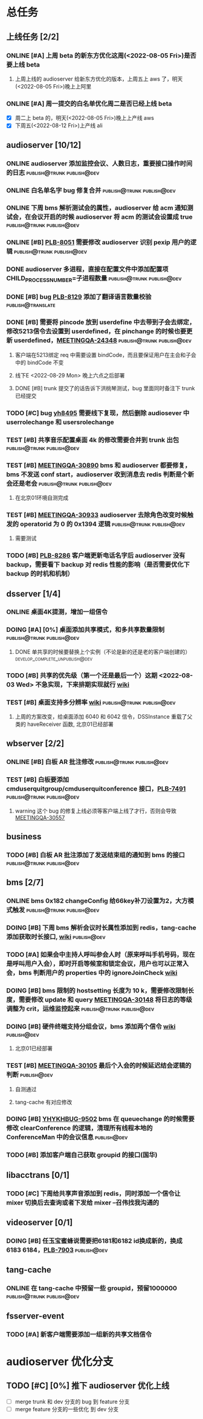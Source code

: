 #+TITLE 我的任务列表
#+TAGS: { publish@trunk(t) developping@trunk(b) develop_complete_unpublish@trunk(y) } { publish@dev(d) developping@dev(a) develop_complete_unpublish@dev(x) }


* 总任务
** 上线任务 [2/2]
*** ONLINE [#A] 上周 beta 的新东方优化这周(<2022-08-05 Fri>)是否要上线 beta
**** 上周上线的 audioserver 给新东方优化的版本，上周五上 aws 了，明天(<2022-08-05 Fri>)晚上上阿里
*** ONLINE [#A] 周一提交的白名单优化周二是否已经上线 beta
+ [X] 周二上 beta 的，明天(<2022-08-05 Fri>)晚上上产线 aws 
+ [X] 下周五(<2022-08-12 Fri>)上产线 ali

** audioserver [10/12]
*** ONLINE audioserver 添加监控会议、人数日志，重要接口操作时间的日志 :publish@trunk:publish@dev:
*** ONLINE 白名单名字 bug 修复合并              :publish@trunk:publish@dev:
*** ONLINE 下周 bms 解析测试会的属性，audioserver 给 acm 通知测试会，在会议开启的时候 audioserver 将 acm 的测试会设置成 true :publish@trunk:publish@dev:
*** ONLINE [#B] [[https://jira.quanshi.com/browse/PLB-8051][PLB-8051]] 需要修改 audioserver 识别 pexip 用户的逻辑 :publish@trunk:publish@dev:
*** DONE audioserver 多进程，直接在配置文件中添加配置项 CHILD_PROCESS_NUMBER=子进程数量 :publish@trunk:publish@dev:
*** DONE [#B] bug [[https://jira.quanshi.com/browse/PLB-8129][PLB-8129]] 添加了翻译语言数量校验       :publish@translate:
*** DONE [#B] 需要将 pincode 放到 userdefine 中去带到子会去绑定，修改5213信令去设置到 userdefined，在 pinchange 的时候也要更新 userdefined，[[https://jira.quanshi.com/browse/MEETINGQA-24348][MEETINGQA-24348]] :publish@trunk:publish@dev:
**** 客户端在5213绑定 req 中需要设置 bindCode，而且要保证用户在主会和子会中的 bindCode 不变
**** 线下E <2022-08-29 Mon> 晚上六点之后部署
**** DONE [#B] trunk 提交了的话告诉下洪桃琴测试，bug 里面同时备注下 trunk 已经提交
*** TODO [#C] bug [[https://jira.quanshi.com/browse/YHYKHBUG-8495][yh8495]] 需要线下复现，然后删除 audiosever 中 userrolechange 和 usersrolechange
*** TEST [#B] 共享音乐配置桌面 4k 的修改需要合并到 trunk 出包 :publish@trunk:publish@dev:
*** TEST [#B] [[https://jira.quanshi.com/browse/MEETINGQA-30890][MEETINGQA-30890]] bms 和 audioserver 都要修复， bms 不发送 conf start，audioserver 收到消息去 redis 判断是个新会还是老会 :publish@trunk:publish@dev:
**** 在北京01环境自测完成
*** TEST [#B] [[https://jira.quanshi.com/browse/MEETINGQA-30933][MEETINGQA-30933]] audioserver 去除角色改变时候触发的 operatorid 为 0 的 0x1394 逻辑 :publish@trunk:publish@dev:
**** 需要测试
*** TODO [#B] [[https://jira.quanshi.com/browse/PLB-8286][PLB-8286]] 客户端更新电话名字后 audioserver 没有 backup，需要看下 backup 对 redis 性能的影响（是否需要优化下 backup 的时机和机制）

** dsserver [1/4]
*** ONLINE 桌面4K提测，增加一组信令
*** DOING [#A] [0%] 桌面添加共享模式，和多共享数量限制 :publish@trunk:publish@dev:
SCHEDULED: <2022-08-08 Mon>
**** DONE 单共享的时候要替换上个实例（不论是新的还是老的客户端创建的） :develop_complete_unpublish@dev:
DEADLINE: <2022-08-09 Tue>
*** TODO [#B] 共享的优先级（第一个还是最后一个）这期 <2022-08-03 Wed> 不急实现，下来排期实现就行 [[https://wiki.quanshi.com/pages/viewpage.action?pageId=70618111][wiki]]
*** TEST [#B] 桌面支持多分辨率 [[https://wiki.quanshi.com/pages/viewpage.action?pageId=70617303][wiki]]             :publish@trunk:publish@dev:
**** 上周的方案改变，给桌面添加 6040 和 6042 信令，DSSInstance 重载了父类的 haveReceiver 函数, 北京01已经部署
DEADLINE: <2022-08-22 Mon>

** wbserver [2/2]
*** ONLINE [#B] 白板 AR 批注修改                :publish@trunk:publish@dev:
*** TEST [#B] 白板要添加 cmduserquitgroup/cmduserquitconference 接口，[[https://jira.quanshi.com/browse/PLB-7491][PLB-7491]] :publish@trunk:publish@dev:
**** warning 这个 bug 的修复上线必须等客户端上线了才行，否则会导致 [[https://jira.quanshi.com/browse/MEETINGQA-30557][MEETINGQA-30557]]

** business
*** TODO [#B] 白板 AR 批注添加了发送结束组的通知到 bms 的接口 :publish@trunk:publish@dev:

** bms [2/7]
*** ONLINE bms 0x182 changeConfig 给66key补刀设置为2，大方模式触发 :publish@trunk:publish@dev:
*** DOING [#B] 下周 bms 解析会议时长属性添加到 redis，tang-cache 添加获取时长接口, [[https://wiki.quanshi.com/pages/viewpage.action?pageId=66677328][wiki]] :publish@dev:
*** TODO [#A] 如果会中主持人呼叫参会人时（原来呼叫手机号码，现在是呼叫用户入会），即时开启等候室和锁定会议，用户也可以正常入会，bms 判断用户的 properties 中的 ignoreJoinCheck [[https://wiki.quanshi.com/pages/viewpage.action?pageId=66682878][wiki]]
DEADLINE: <2022-08-05 Fri 18:00> SCHEDULED: <2022-08-05 Fri>
*** DOING [#B] bms 限制的 hostsetting 长度为 10 k，需要修改限制长度，需要修改 update 和 query [[https://jira.quanshi.com/browse/MEETINGQA-30148][MEETINGQA-30148]] 将日志的等级调整为 crit，运维监控起来 :publish@trunk:publish@dev:
*** DOING [#B] 硬件终端支持分组会议，bms 添加两个信令 [[https://wiki.quanshi.com/pages/viewpage.action?pageId=70626380][wiki]]    :publish@dev:
**** 北京01已经部署
*** TEST [#B] [[https://jira.quanshi.com/browse/MEETINGQA-30105][MEETINGQA-30105]] 最后个入会的时候延迟结会逻辑的判断 :publish@dev:
**** 自测通过
**** tang-cache 有对应修改
*** DOING [#B] [[https://jira.quanshi.com/browse/YHYKHBUG-9502][YHYKHBUG-9502]] bms 在 queuechange 的时候需要修改 clearConference 的逻辑，清理所有线程本地的 ConferenceMan 中的会议信息 :publish@dev:
*** TODO [#B] 添加客户端自己获取 groupid 的接口(国华)

** libacctrans [0/1]
*** TODO [#C] 下周给共享声音添加到 redis，同时添加一个信令让 mixer 切换后去查询或者下发给 mixer --召伟找我沟通的

** videoserver [0/1]
*** DOING [#B] 任玉宝蜜蜂说需要把6181和6182 id换成新的，换成6183 6184，[[https://jira.quanshi.com/browse/PLB-7903][PLB-7903]] :publish@dev:

** tang-cache
*** ONLINE 在 tang-cache 中预留一些 groupid，预留1000000 :publish@trunk:publish@dev:

** fsserver-event
*** TODO [#A] 新客户端需要添加一组新的共享文档信令
  
* audioserver 优化分支
** TODO [#C] [0%] 推下 audioserver 优化上线
+ [ ] merge trunk 和 dev 分支的 bug 到 feature 分支
+ [ ] merge feature 分支的一些优化 到 dev 分支
